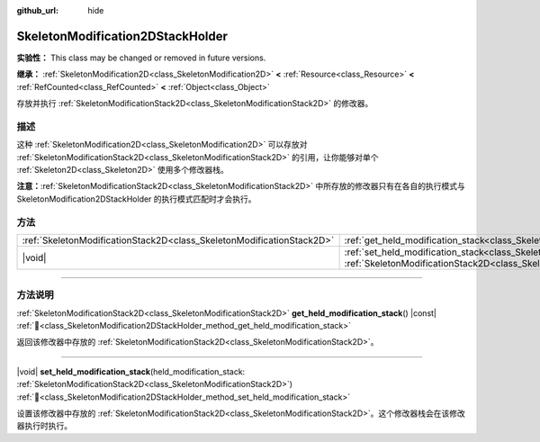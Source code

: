 :github_url: hide

.. DO NOT EDIT THIS FILE!!!
.. Generated automatically from Godot engine sources.
.. Generator: https://github.com/godotengine/godot/tree/4.3/doc/tools/make_rst.py.
.. XML source: https://github.com/godotengine/godot/tree/4.3/doc/classes/SkeletonModification2DStackHolder.xml.

.. _class_SkeletonModification2DStackHolder:

SkeletonModification2DStackHolder
=================================

**实验性：** This class may be changed or removed in future versions.

**继承：** :ref:`SkeletonModification2D<class_SkeletonModification2D>` **<** :ref:`Resource<class_Resource>` **<** :ref:`RefCounted<class_RefCounted>` **<** :ref:`Object<class_Object>`

存放并执行 :ref:`SkeletonModificationStack2D<class_SkeletonModificationStack2D>` 的修改器。

.. rst-class:: classref-introduction-group

描述
----

这种 :ref:`SkeletonModification2D<class_SkeletonModification2D>` 可以存放对 :ref:`SkeletonModificationStack2D<class_SkeletonModificationStack2D>` 的引用，让你能够对单个 :ref:`Skeleton2D<class_Skeleton2D>` 使用多个修改器栈。

\ **注意：**\ :ref:`SkeletonModificationStack2D<class_SkeletonModificationStack2D>` 中所存放的修改器只有在各自的执行模式与 SkeletonModification2DStackHolder 的执行模式匹配时才会执行。

.. rst-class:: classref-reftable-group

方法
----

.. table::
   :widths: auto

   +-----------------------------------------------------------------------+-----------------------------------------------------------------------------------------------------------------------------------------------------------------------------------------------------------------------+
   | :ref:`SkeletonModificationStack2D<class_SkeletonModificationStack2D>` | :ref:`get_held_modification_stack<class_SkeletonModification2DStackHolder_method_get_held_modification_stack>`\ (\ ) |const|                                                                                          |
   +-----------------------------------------------------------------------+-----------------------------------------------------------------------------------------------------------------------------------------------------------------------------------------------------------------------+
   | |void|                                                                | :ref:`set_held_modification_stack<class_SkeletonModification2DStackHolder_method_set_held_modification_stack>`\ (\ held_modification_stack\: :ref:`SkeletonModificationStack2D<class_SkeletonModificationStack2D>`\ ) |
   +-----------------------------------------------------------------------+-----------------------------------------------------------------------------------------------------------------------------------------------------------------------------------------------------------------------+

.. rst-class:: classref-section-separator

----

.. rst-class:: classref-descriptions-group

方法说明
--------

.. _class_SkeletonModification2DStackHolder_method_get_held_modification_stack:

.. rst-class:: classref-method

:ref:`SkeletonModificationStack2D<class_SkeletonModificationStack2D>` **get_held_modification_stack**\ (\ ) |const| :ref:`🔗<class_SkeletonModification2DStackHolder_method_get_held_modification_stack>`

返回该修改器中存放的 :ref:`SkeletonModificationStack2D<class_SkeletonModificationStack2D>`\ 。

.. rst-class:: classref-item-separator

----

.. _class_SkeletonModification2DStackHolder_method_set_held_modification_stack:

.. rst-class:: classref-method

|void| **set_held_modification_stack**\ (\ held_modification_stack\: :ref:`SkeletonModificationStack2D<class_SkeletonModificationStack2D>`\ ) :ref:`🔗<class_SkeletonModification2DStackHolder_method_set_held_modification_stack>`

设置该修改器中存放的 :ref:`SkeletonModificationStack2D<class_SkeletonModificationStack2D>`\ 。这个修改器栈会在该修改器执行时执行。

.. |virtual| replace:: :abbr:`virtual (本方法通常需要用户覆盖才能生效。)`
.. |const| replace:: :abbr:`const (本方法无副作用，不会修改该实例的任何成员变量。)`
.. |vararg| replace:: :abbr:`vararg (本方法除了能接受在此处描述的参数外，还能够继续接受任意数量的参数。)`
.. |constructor| replace:: :abbr:`constructor (本方法用于构造某个类型。)`
.. |static| replace:: :abbr:`static (调用本方法无需实例，可直接使用类名进行调用。)`
.. |operator| replace:: :abbr:`operator (本方法描述的是使用本类型作为左操作数的有效运算符。)`
.. |bitfield| replace:: :abbr:`BitField (这个值是由下列位标志构成位掩码的整数。)`
.. |void| replace:: :abbr:`void (无返回值。)`
